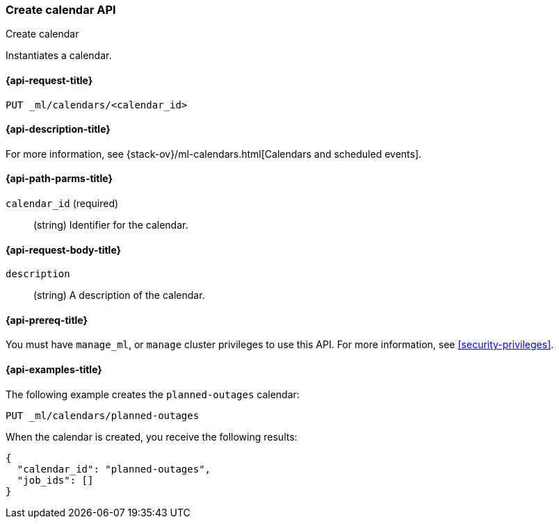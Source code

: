 [role="xpack"]
[testenv="platinum"]
[[ml-put-calendar]]
=== Create calendar API
++++
<titleabbrev>Create calendar</titleabbrev>
++++

Instantiates a calendar.

[[ml-put-calendar-request]]
==== {api-request-title}

`PUT _ml/calendars/<calendar_id>`

[[ml-put-calendar-desc]]
==== {api-description-title}

For more information, see
{stack-ov}/ml-calendars.html[Calendars and scheduled events].

[[ml-put-calendar-path-parms]]
==== {api-path-parms-title}

`calendar_id` (required)::
  (string) Identifier for the calendar.

[[ml-put-calendar-request-body]]
==== {api-request-body-title}

`description`::
  (string) A description of the calendar.

[[ml-put-calendar-prereqs]]
==== {api-prereq-title}

You must have `manage_ml`, or `manage` cluster privileges to use this API.
For more information, see
<<security-privileges>>.

[[ml-put-calendar-example]]
==== {api-examples-title}

The following example creates the `planned-outages` calendar:

[source,js]
--------------------------------------------------
PUT _ml/calendars/planned-outages
--------------------------------------------------
// CONSOLE
// TEST[skip:need-license]

When the calendar is created, you receive the following results:
[source,js]
----
{
  "calendar_id": "planned-outages",
  "job_ids": []
}
----
// TESTRESPONSE
